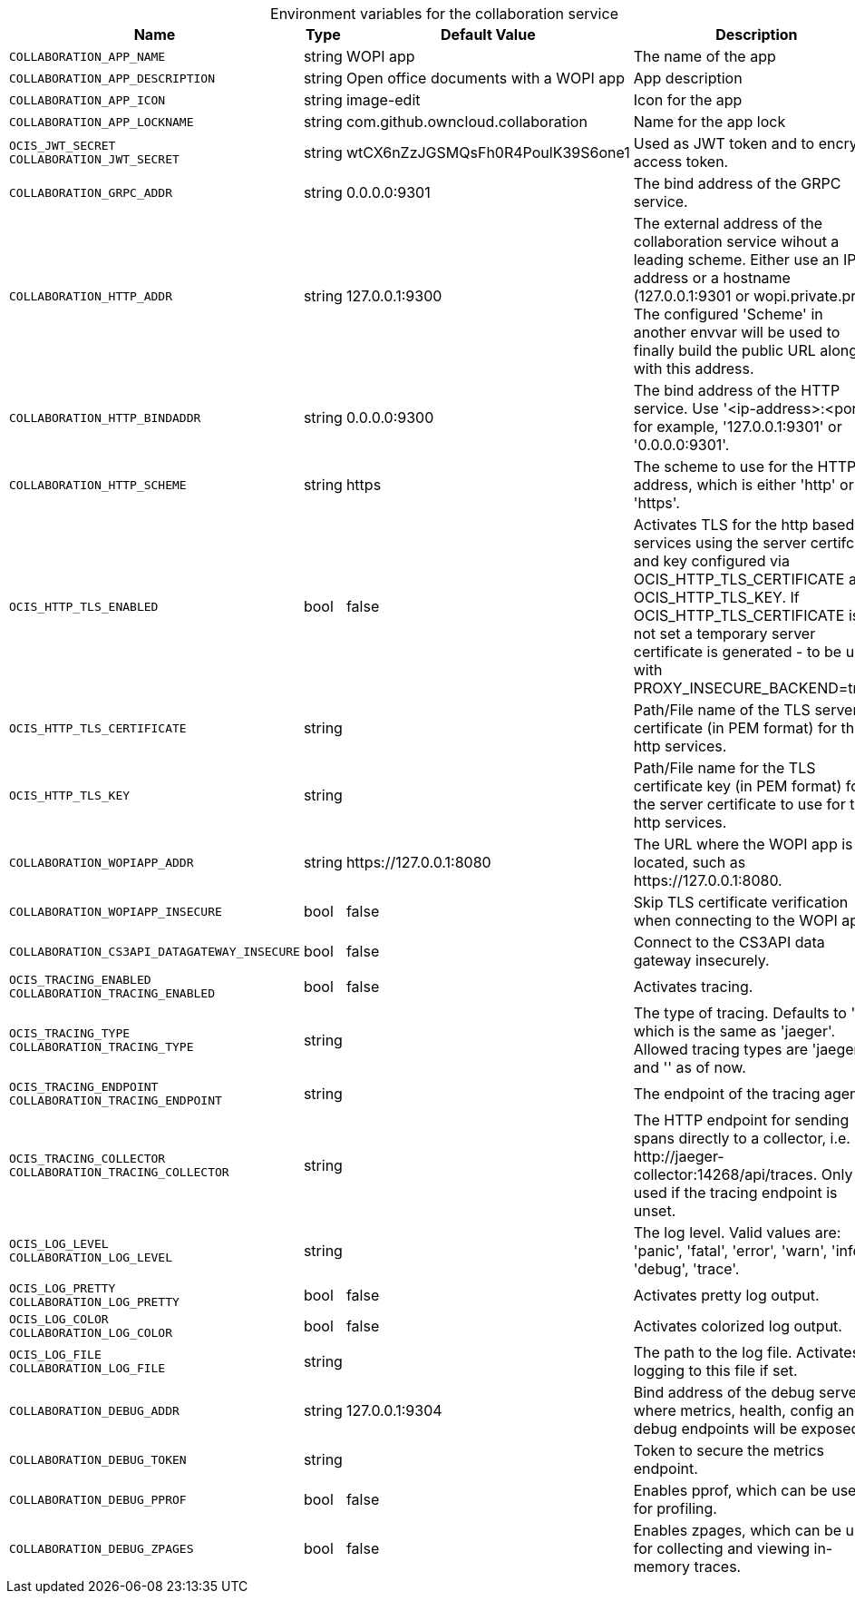 // set the attribute to true or leave empty, true without any quotes.

:show-deprecation: false

ifeval::[{show-deprecation} == true]

[#deprecation-note-2024-05-13-07-35-32]
[caption=]
.Deprecation notes for the collaboration service
[width="100%",cols="~,~,~,~",options="header"]
|===
| Deprecation Info
| Deprecation Version
| Removal Version
| Deprecation Replacement
|===

endif::[]

[caption=]
.Environment variables for the collaboration service
[width="100%",cols="~,~,~,~",options="header"]
|===
| Name
| Type
| Default Value
| Description

a|`COLLABORATION_APP_NAME` +

a| [subs=-attributes]
++string ++
a| [subs=-attributes]
++WOPI app ++
a| [subs=-attributes]
The name of the app

a|`COLLABORATION_APP_DESCRIPTION` +

a| [subs=-attributes]
++string ++
a| [subs=-attributes]
++Open office documents with a WOPI app ++
a| [subs=-attributes]
App description

a|`COLLABORATION_APP_ICON` +

a| [subs=-attributes]
++string ++
a| [subs=-attributes]
++image-edit ++
a| [subs=-attributes]
Icon for the app

a|`COLLABORATION_APP_LOCKNAME` +

a| [subs=-attributes]
++string ++
a| [subs=-attributes]
++com.github.owncloud.collaboration ++
a| [subs=-attributes]
Name for the app lock

a|`OCIS_JWT_SECRET` +
`COLLABORATION_JWT_SECRET` +

a| [subs=-attributes]
++string ++
a| [subs=-attributes]
++wtCX6nZzJGSMQsFh0R4PoulK39S6one1 ++
a| [subs=-attributes]
Used as JWT token and to encrypt access token.

a|`COLLABORATION_GRPC_ADDR` +

a| [subs=-attributes]
++string ++
a| [subs=-attributes]
++0.0.0.0:9301 ++
a| [subs=-attributes]
The bind address of the GRPC service.

a|`COLLABORATION_HTTP_ADDR` +

a| [subs=-attributes]
++string ++
a| [subs=-attributes]
++127.0.0.1:9300 ++
a| [subs=-attributes]
The external address of the collaboration service wihout a leading scheme. Either use an IP address or a hostname (127.0.0.1:9301 or wopi.private.prv). The configured 'Scheme' in another envvar will be used to finally build the public URL along with this address.

a|`COLLABORATION_HTTP_BINDADDR` +

a| [subs=-attributes]
++string ++
a| [subs=-attributes]
++0.0.0.0:9300 ++
a| [subs=-attributes]
The bind address of the HTTP service. Use '<ip-address>:<port>', for example, '127.0.0.1:9301' or '0.0.0.0:9301'.

a|`COLLABORATION_HTTP_SCHEME` +

a| [subs=-attributes]
++string ++
a| [subs=-attributes]
++https ++
a| [subs=-attributes]
The scheme to use for the HTTP address, which is either 'http' or 'https'.

a|`OCIS_HTTP_TLS_ENABLED` +

a| [subs=-attributes]
++bool ++
a| [subs=-attributes]
++false ++
a| [subs=-attributes]
Activates TLS for the http based services using the server certifcate and key configured via OCIS_HTTP_TLS_CERTIFICATE and OCIS_HTTP_TLS_KEY. If OCIS_HTTP_TLS_CERTIFICATE is not set a temporary server certificate is generated - to be used with PROXY_INSECURE_BACKEND=true.

a|`OCIS_HTTP_TLS_CERTIFICATE` +

a| [subs=-attributes]
++string ++
a| [subs=-attributes]
++ ++
a| [subs=-attributes]
Path/File name of the TLS server certificate (in PEM format) for the http services.

a|`OCIS_HTTP_TLS_KEY` +

a| [subs=-attributes]
++string ++
a| [subs=-attributes]
++ ++
a| [subs=-attributes]
Path/File name for the TLS certificate key (in PEM format) for the server certificate to use for the http services.

a|`COLLABORATION_WOPIAPP_ADDR` +

a| [subs=-attributes]
++string ++
a| [subs=-attributes]
++https://127.0.0.1:8080 ++
a| [subs=-attributes]
The URL where the WOPI app is located, such as \https://127.0.0.1:8080.

a|`COLLABORATION_WOPIAPP_INSECURE` +

a| [subs=-attributes]
++bool ++
a| [subs=-attributes]
++false ++
a| [subs=-attributes]
Skip TLS certificate verification when connecting to the WOPI app

a|`COLLABORATION_CS3API_DATAGATEWAY_INSECURE` +

a| [subs=-attributes]
++bool ++
a| [subs=-attributes]
++false ++
a| [subs=-attributes]
Connect to the CS3API data gateway insecurely.

a|`OCIS_TRACING_ENABLED` +
`COLLABORATION_TRACING_ENABLED` +

a| [subs=-attributes]
++bool ++
a| [subs=-attributes]
++false ++
a| [subs=-attributes]
Activates tracing.

a|`OCIS_TRACING_TYPE` +
`COLLABORATION_TRACING_TYPE` +

a| [subs=-attributes]
++string ++
a| [subs=-attributes]
++ ++
a| [subs=-attributes]
The type of tracing. Defaults to '', which is the same as 'jaeger'. Allowed tracing types are 'jaeger' and '' as of now.

a|`OCIS_TRACING_ENDPOINT` +
`COLLABORATION_TRACING_ENDPOINT` +

a| [subs=-attributes]
++string ++
a| [subs=-attributes]
++ ++
a| [subs=-attributes]
The endpoint of the tracing agent.

a|`OCIS_TRACING_COLLECTOR` +
`COLLABORATION_TRACING_COLLECTOR` +

a| [subs=-attributes]
++string ++
a| [subs=-attributes]
++ ++
a| [subs=-attributes]
The HTTP endpoint for sending spans directly to a collector, i.e. \http://jaeger-collector:14268/api/traces. Only used if the tracing endpoint is unset.

a|`OCIS_LOG_LEVEL` +
`COLLABORATION_LOG_LEVEL` +

a| [subs=-attributes]
++string ++
a| [subs=-attributes]
++ ++
a| [subs=-attributes]
The log level. Valid values are: 'panic', 'fatal', 'error', 'warn', 'info', 'debug', 'trace'.

a|`OCIS_LOG_PRETTY` +
`COLLABORATION_LOG_PRETTY` +

a| [subs=-attributes]
++bool ++
a| [subs=-attributes]
++false ++
a| [subs=-attributes]
Activates pretty log output.

a|`OCIS_LOG_COLOR` +
`COLLABORATION_LOG_COLOR` +

a| [subs=-attributes]
++bool ++
a| [subs=-attributes]
++false ++
a| [subs=-attributes]
Activates colorized log output.

a|`OCIS_LOG_FILE` +
`COLLABORATION_LOG_FILE` +

a| [subs=-attributes]
++string ++
a| [subs=-attributes]
++ ++
a| [subs=-attributes]
The path to the log file. Activates logging to this file if set.

a|`COLLABORATION_DEBUG_ADDR` +

a| [subs=-attributes]
++string ++
a| [subs=-attributes]
++127.0.0.1:9304 ++
a| [subs=-attributes]
Bind address of the debug server, where metrics, health, config and debug endpoints will be exposed.

a|`COLLABORATION_DEBUG_TOKEN` +

a| [subs=-attributes]
++string ++
a| [subs=-attributes]
++ ++
a| [subs=-attributes]
Token to secure the metrics endpoint.

a|`COLLABORATION_DEBUG_PPROF` +

a| [subs=-attributes]
++bool ++
a| [subs=-attributes]
++false ++
a| [subs=-attributes]
Enables pprof, which can be used for profiling.

a|`COLLABORATION_DEBUG_ZPAGES` +

a| [subs=-attributes]
++bool ++
a| [subs=-attributes]
++false ++
a| [subs=-attributes]
Enables zpages, which can be used for collecting and viewing in-memory traces.
|===

